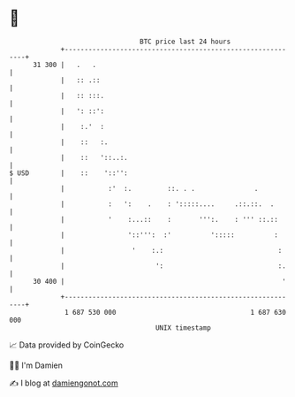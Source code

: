 * 👋

#+begin_example
                                    BTC price last 24 hours                    
                +------------------------------------------------------------+ 
         31 300 |   .   .                                                    | 
                |   :: .::                                                   | 
                |   :: :::.                                                  | 
                |   ': ::':                                                  | 
                |    :.'  :                                                  | 
                |    ::   :.                                                 | 
                |    ::   '::..:.                                            | 
   $ USD        |    ::    '::'':                                            | 
                |           :'  :.         ::. . .               .           | 
                |           :   ':    .    : ':::::....     .::.::.  .       | 
                |           '    :...::    :       ''':.    : ''' ::.::      | 
                |                '::''':  :'          ':::::          :      | 
                |                 '    :.:                             :     | 
                |                       ':                             :.    | 
         30 400 |                                                       '    | 
                +------------------------------------------------------------+ 
                 1 687 530 000                                  1 687 630 000  
                                        UNIX timestamp                         
#+end_example
📈 Data provided by CoinGecko

🧑‍💻 I'm Damien

✍️ I blog at [[https://www.damiengonot.com][damiengonot.com]]
